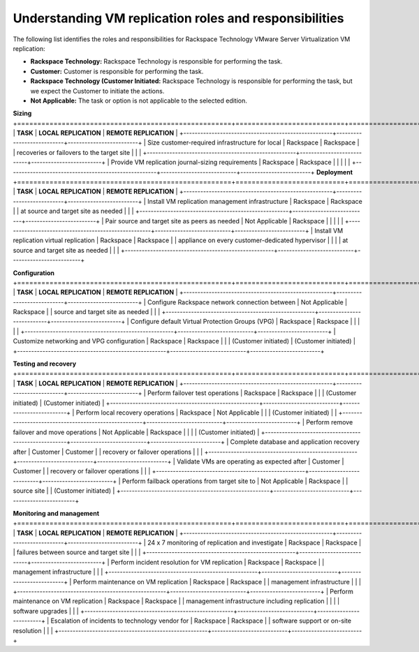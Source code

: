 .. _understanding-vm-replication-roles-and-responsibilities:



=======================================================
Understanding VM replication roles and responsibilities
=======================================================



The following list identifies the roles and responsibilities for
Rackspace Technology VMware Server Virtualization VM replication:

* **Rackspace Technology:** Rackspace Technology is responsible for performing
  the task.
* **Customer:** Customer is responsible for performing the task.
* **Rackspace Technology (Customer Initiated:** Rackspace Technology is
  responsible for performing the task, but we expect the Customer to
  initiate the actions.
* **Not Applicable:** The task or option is not applicable to the selected
  edition.

**Sizing**
+=====================================================+===========================+=========================+
| **TASK**                                            | **LOCAL REPLICATION**     | **REMOTE REPLICATION**  |                        
+-----------------------------------------------------+---------------------------+-------------------------+
| Size customer-required infrastructure for local     | Rackspace                 | Rackspace               | 
| recoveries or failovers to the target site          |                           |                         |
+-----------------------------------------------------+---------------------------+-------------------------+
| Provide VM replication journal-sizing requirements  | Rackspace                 | Rackspace               | 
|                                                     |                           |                         |
+-----------------------------------------------------+---------------------------+-------------------------+
**Deployment**
+=====================================================+===========================+=========================+
| **TASK**                                            | **LOCAL REPLICATION**     | **REMOTE REPLICATION**  |                        
+-----------------------------------------------------+---------------------------+-------------------------+
| Install VM replication management infrastructure    | Rackspace                 | Rackspace               | 
| at source and target site as needed                 |                           |                         |
+-----------------------------------------------------+---------------------------+-------------------------+
| Pair source and target site as peers as needed      | Not Applicable            | Rackspace               | 
|                                                     |                           |                         |
+-----------------------------------------------------+---------------------------+-------------------------+
| Install VM replication virtual replication          | Rackspace                 | Rackspace               | 
| appliance on every customer-dedicated hypervisor    |                           |                         |
| at source and target site as needed                 |                           |                         |
+-----------------------------------------------------+---------------------------+-------------------------+

**Configuration**
+=====================================================+===========================+=========================+
| **TASK**                                            | **LOCAL REPLICATION**     | **REMOTE REPLICATION**  |                        
+-----------------------------------------------------+---------------------------+-------------------------+
| Configure Rackspace network connection between      | Not Applicable            | Rackspace               | 
| source and target site as needed                    |                           |                         |
+-----------------------------------------------------+---------------------------+-------------------------+
| Configure default Virtual Protection Groups (VPG)   | Rackspace                 | Rackspace               | 
|                                                     |                           |                         |
+-----------------------------------------------------+---------------------------+-------------------------+
| Customize networking and VPG configuration          | Rackspace                 | Rackspace               | 
|                                                     | (Customer initiated)      | (Customer initiated)    |
+-----------------------------------------------------+---------------------------+-------------------------+

**Testing and recovery**
+=====================================================+===========================+=========================+
| **TASK**                                            | **LOCAL REPLICATION**     | **REMOTE REPLICATION**  |                        
+-----------------------------------------------------+---------------------------+-------------------------+
| Perform failover test operations                    | Rackspace                 | Rackspace               | 
|                                                     | (Customer initiated)      | (Customer initiated)    |
+-----------------------------------------------------+---------------------------+-------------------------+
| Perform local recovery operations                   | Rackspace                 | Not Applicable          | 
|                                                     | (Customer initiated)      |                         |
+-----------------------------------------------------+---------------------------+-------------------------+
| Perform remove failover and move operations         | Not Applicable            | Rackspace               | 
|                                                     |                           | (Customer initiated)    |
+-----------------------------------------------------+---------------------------+-------------------------+
| Complete database and application recovery after    | Customer                  | Customer                | 
| recovery or failover operations                     |                           |                         |
+-----------------------------------------------------+---------------------------+-------------------------+
| Validate VMs are operating as expected after        | Customer                  | Customer                | 
| recovery or failover operations                     |                           |                         |
+-----------------------------------------------------+---------------------------+-------------------------+
| Perform failback operations from target site to     | Not Applicable            | Rackspace               | 
| source site                                         |                           | (Customer initiated)    |
+-----------------------------------------------------+---------------------------+-------------------------+

**Monitoring and management**
+=====================================================+===========================+=========================+
| **TASK**                                            | **LOCAL REPLICATION**     | **REMOTE REPLICATION**  |                        
+-----------------------------------------------------+---------------------------+-------------------------+
| 24 x 7 monitoring of replication and investigate    | Rackspace                 | Rackspace               | 
| failures between source and target site             |                           |                         |
+-----------------------------------------------------+---------------------------+-------------------------+
| Perform incident resolution for VM replication      | Rackspace                 | Rackspace               | 
| management infrastructure                           |                           |                         |
+-----------------------------------------------------+---------------------------+-------------------------+
| Perform maintenance on VM replication               | Rackspace                 | Rackspace               | 
| management infrastructure                           |                           |                         |
+-----------------------------------------------------+---------------------------+-------------------------+
| Perform maintenance on VM replication               | Rackspace                 | Rackspace               | 
| management infrastructure including replication     |                           |                         |
| software upgrades                                   |                           |                         |
+-----------------------------------------------------+---------------------------+-------------------------+
| Escalation of incidents to technology vendor for    | Rackspace                 | Rackspace               | 
| software support or on-site resolution              |                           |                         |
+-----------------------------------------------------+---------------------------+-------------------------+
























